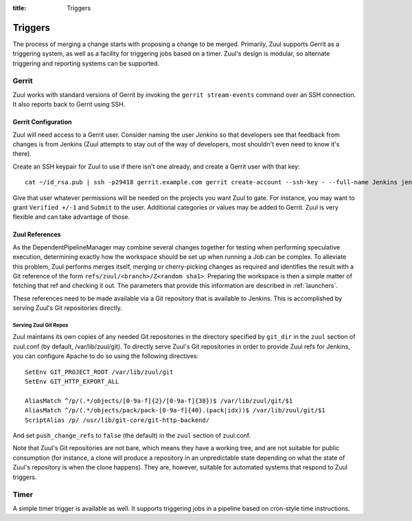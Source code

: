 :title: Triggers

Triggers
========

The process of merging a change starts with proposing a change to be
merged.  Primarily, Zuul supports Gerrit as a triggering system, as
well as a facility for triggering jobs based on a timer.
Zuul's design is modular, so alternate triggering and reporting
systems can be supported.

Gerrit
------

Zuul works with standard versions of Gerrit by invoking the ``gerrit
stream-events`` command over an SSH connection.  It also reports back
to Gerrit using SSH.

Gerrit Configuration
~~~~~~~~~~~~~~~~~~~~

Zuul will need access to a Gerrit user.  Consider naming the user
*Jenkins* so that developers see that feedback from changes is from
Jenkins (Zuul attempts to stay out of the way of developers, most
shouldn't even need to know it's there).

Create an SSH keypair for Zuul to use if there isn't one already, and
create a Gerrit user with that key::

  cat ~/id_rsa.pub | ssh -p29418 gerrit.example.com gerrit create-account --ssh-key - --full-name Jenkins jenkins

Give that user whatever permissions will be needed on the projects you
want Zuul to gate.  For instance, you may want to grant ``Verified
+/-1`` and ``Submit`` to the user.  Additional categories or values may
be added to Gerrit.  Zuul is very flexible and can take advantage of
those.

Zuul References
~~~~~~~~~~~~~~~

As the DependentPipelineManager may combine several changes together
for testing when performing speculative execution, determining exactly
how the workspace should be set up when running a Job can be complex.
To alleviate this problem, Zuul performs merges itself, merging or
cherry-picking changes as required and identifies the result with a
Git reference of the form ``refs/zuul/<branch>/Z<random sha1>``.
Preparing the workspace is then a simple matter of fetching that ref
and checking it out.  The parameters that provide this information are
described in :ref:`launchers`.

These references need to be made available via a Git repository that
is available to Jenkins.  This is accomplished by serving Zuul's Git
repositories directly.

Serving Zuul Git Repos
""""""""""""""""""""""

Zuul maintains its own copies of any needed Git repositories in the
directory specified by ``git_dir`` in the ``zuul`` section of
zuul.conf (by default, /var/lib/zuul/git).  To directly serve Zuul's
Git repositories in order to provide Zuul refs for Jenkins, you can
configure Apache to do so using the following directives::

  SetEnv GIT_PROJECT_ROOT /var/lib/zuul/git
  SetEnv GIT_HTTP_EXPORT_ALL

  AliasMatch ^/p/(.*/objects/[0-9a-f]{2}/[0-9a-f]{38})$ /var/lib/zuul/git/$1
  AliasMatch ^/p/(.*/objects/pack/pack-[0-9a-f]{40}.(pack|idx))$ /var/lib/zuul/git/$1
  ScriptAlias /p/ /usr/lib/git-core/git-http-backend/

And set ``push_change_refs`` to ``false`` (the default) in the
``zuul`` section of zuul.conf.

Note that Zuul's Git repositories are not bare, which means they have
a working tree, and are not suitable for public consumption (for
instance, a clone will produce a repository in an unpredictable state
depending on what the state of Zuul's repository is when the clone
happens).  They are, however, suitable for automated systems that
respond to Zuul triggers.

Timer
-----

A simple timer trigger is available as well.  It supports triggering
jobs in a pipeline based on cron-style time instructions.
